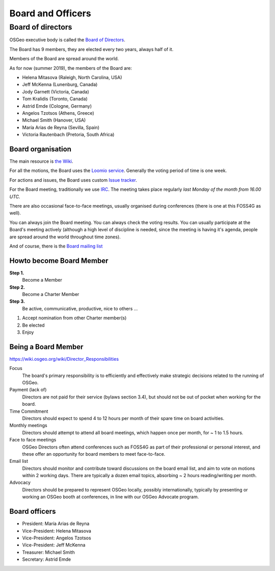 ==================
Board and Officers
==================

Board of directors
------------------
OSGeo executive body is called the `Board of Directors <https://www.osgeo.org/about/board/>`_.

The Board has 9 members, they are elected every two years, always half of it.

Members of the Board are spread around the world.

As for now (summer 2019), the members of the Board are:

* Helena Mitasova (Raleigh, North Carolina, USA)
* Jeff McKenna (Lunenburg, Canada)
* Jody Garnett (Victoria, Canada)
* Tom Kralidis (Toronto, Canada)
* Astrid Emde (Cologne, Germany)
* Angelos Tzotsos (Athens, Greece)
* Michael Smith (Hanover, USA)
* María Arias de Reyna (Sevilla, Spain)
* Victoria Rautenbach (Pretoria, South Africa)

Board organisation
^^^^^^^^^^^^^^^^^^

The main resource is `the Wiki
<https://wiki.osgeo.org/wiki/Board_of_Directors>`_.

For all the motions, the Board uses the `Loomio service <https://www.loomio.org/g/kdSmIwxu/osgeo-board>`_. Generally the voting period of time is one week.

For actions and issues, the Board uses custom `Issue tracker <https://git.osgeo.org/gitea/osgeo/todo/issues>`_.

For the Board meeting, traditionally we use `IRC <https://wiki.osgeo.org/wiki/Board_of_Directors#Board_Meetings>`_. The meeting takes place regularly *last Monday of the month from 16.00 UTC.*

There are also occasional face-to-face meetings, usually organised during
conferences (there is one at this FOSS4G as well).

You can always join the Board meeting. You can always check the voting results.
You can usually participate at the Board's meeting actively (although a high
level of discipline is needed, since the meeting is having it's agenda, people
are spread around the world throughout time zones).

And of course, there is the `Board mailing list <https://lists.osgeo.org/mailman/listinfo/board>`_

Howto become Board Member
^^^^^^^^^^^^^^^^^^^^^^^^^

.. todo:: This chapter belongs to organisation/management

**Step 1.**
        Become a Member
**Step 2.**
        Become a Charter Member
**Step 3.**
        Be active, communicative, productive, nice to others ...

1. Accept nomination from other Charter member(s)
2. Be elected
3. Enjoy

Being a Board Member
^^^^^^^^^^^^^^^^^^^^^^^

https://wiki.osgeo.org/wiki/Director_Responsibilities

Focus
        The board's primary responsibility is to efficiently and effectively
        make strategic decisions related to the running of OSGeo.

Payment (lack of)
        Directors are not paid for their service (bylaws section 3.4), but should
        not be out of pocket when working for the board.

Time Commitment
        Directors should expect to spend 4 to 12 hours per month of their spare time on
        board activities.

Monthly meetings
        Directors should attempt to attend all board meetings, which happen once per
        month, for ~ 1 to 1.5 hours.

Face to face meetings
        OSGeo Directors often attend conferences such as FOSS4G as part of their
        professional or personal interest, and these offer an opportunity for board
        members to meet face-to-face.

Email list
        Directors should monitor and contribute toward discussions on the board email
        list, and aim to vote on motions within 2 working days. There are typically a
        dozen email topics, absorbing ~ 2 hours reading/writing per month.

Advocacy
        Directors should be prepared to represent OSGeo locally, possibly
        internationally, typically by presenting or working an OSGeo booth at
        conferences, in line with our OSGeo Advocate program.

Board officers
^^^^^^^^^^^^^^

* President: María Arias de Reyna
* Vice-President: Helena Mitasova
* Vice-President: Angelos Tzotsos
* Vice-President: Jeff McKenna
* Treasurer: Michael Smith
* Secretary: Astrid Emde

